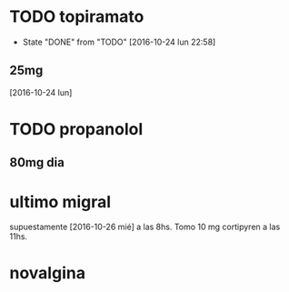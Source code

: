 * TODO topiramato
SCHEDULED: <2016-10-26 mié .+1d>
- State "DONE"       from "TODO"       [2016-10-24 lun 22:58]
:PROPERTIES:
:STYLE:    habit
:LAST_REPEAT: [2016-10-24 lun 22:58]
:END:
** 25mg
[2016-10-24 lun]

* TODO propanolol
SCHEDULED: <2016-10-26 mié +1d>
:PROPERTIES:
:STYLE:    habit
:END:

** 80mg dia

* ultimo migral
supuestamente [2016-10-26 mié] a las 8hs. Tomo 10 mg cortipyren a las 11hs.

* novalgina

